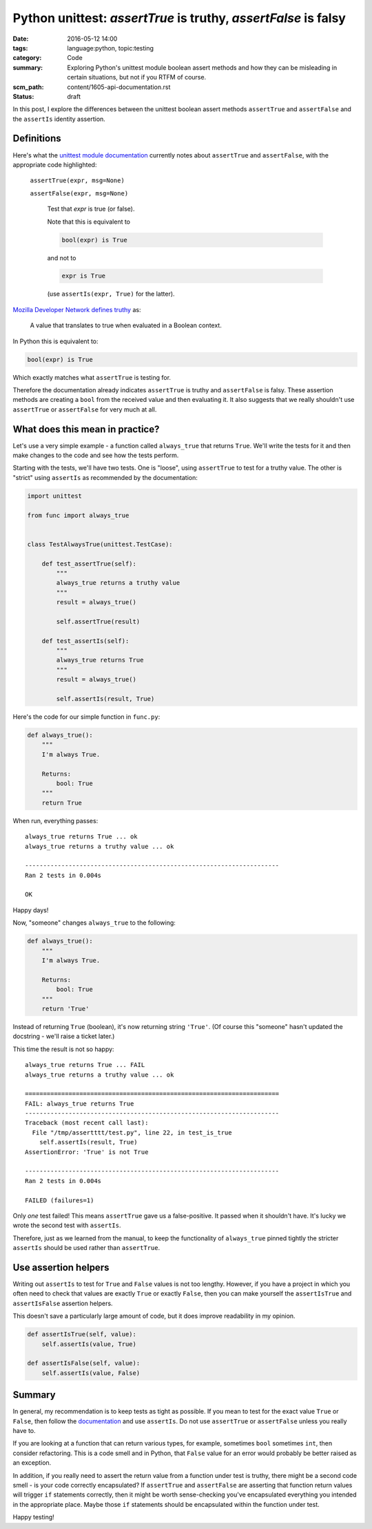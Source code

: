 Python unittest: `assertTrue` is truthy, `assertFalse` is falsy
===============================================================

:date: 2016-05-12 14:00
:tags: language:python, topic:testing
:category: Code
:summary: Exploring Python's unittest module boolean assert methods and how
          they can be misleading in certain situations, but not if you RTFM of
          course.
:scm_path: content/1605-api-documentation.rst
:status: draft

In this post, I explore the differences between the unittest boolean assert
methods ``assertTrue`` and ``assertFalse`` and the ``assertIs`` identity
assertion.

Definitions
-----------

Here's what the `unittest module documentation
<https://docs.python.org/3/library/unittest.html#unittest.TestCase.assertTrue>`_
currently notes about ``assertTrue`` and ``assertFalse``, with the appropriate
code highlighted:

    ``assertTrue(expr, msg=None)``

    ``assertFalse(expr, msg=None)``

        Test that *expr* is true (or false).

        Note that this is equivalent to 

        .. code-block:: python

            bool(expr) is True

        and not to

        .. code-block:: python

            expr is True

        (use ``assertIs(expr, True)`` for the latter).

`Mozilla Developer Network defines truthy <https://developer.mozilla.org/en-US/docs/Glossary/Truthy>`_ as:

    A value that translates to true when evaluated in a Boolean context.

In Python this is equivalent to:

.. code-block:: python

    bool(expr) is True

Which exactly matches what ``assertTrue`` is testing for.

Therefore the documentation already indicates ``assertTrue`` is truthy and
``assertFalse`` is falsy. These assertion methods are creating a ``bool`` from
the received value and then evaluating it. It also suggests that we really
shouldn't use ``assertTrue`` or ``assertFalse`` for very much at all.

What does this mean in practice?
--------------------------------

Let's use a very simple example - a function called ``always_true`` that
returns ``True``. We'll write the tests for it and then make changes to the
code and see how the tests perform.

Starting with the tests, we'll have two tests. One is "loose", using
``assertTrue`` to test for a truthy value. The other is "strict" using
``assertIs`` as recommended by the documentation:

.. code-block:: python

    import unittest

    from func import always_true


    class TestAlwaysTrue(unittest.TestCase):

        def test_assertTrue(self):
            """
            always_true returns a truthy value
            """
            result = always_true()

            self.assertTrue(result)

        def test_assertIs(self):
            """
            always_true returns True
            """
            result = always_true()

            self.assertIs(result, True)

Here's the code for our simple function in ``func.py``:

.. code-block:: python

    def always_true():
        """
        I'm always True.

        Returns:
            bool: True
        """
        return True

When run, everything passes::

    always_true returns True ... ok
    always_true returns a truthy value ... ok

    ----------------------------------------------------------------------
    Ran 2 tests in 0.004s

    OK

Happy days!

Now, "someone" changes ``always_true`` to the following:

.. code-block:: python

    def always_true():
        """
        I'm always True.

        Returns:
            bool: True
        """
        return 'True'

Instead of returning ``True`` (boolean), it's now returning string ``'True'``.
(Of course this "someone" hasn't updated the docstring - we'll raise a ticket
later.)

This time the result is not so happy::

    always_true returns True ... FAIL
    always_true returns a truthy value ... ok

    ======================================================================
    FAIL: always_true returns True
    ----------------------------------------------------------------------
    Traceback (most recent call last):
      File "/tmp/assertttt/test.py", line 22, in test_is_true
        self.assertIs(result, True)
    AssertionError: 'True' is not True

    ----------------------------------------------------------------------
    Ran 2 tests in 0.004s

    FAILED (failures=1)

Only *one* test failed! This means ``assertTrue`` gave us a false-positive. It
passed when it shouldn't have. It's lucky we wrote the second test with
``assertIs``.

Therefore, just as we learned from the manual, to keep the functionality of
``always_true`` pinned tightly the stricter ``assertIs`` should be used rather
than ``assertTrue``.


Use assertion helpers
---------------------

Writing out ``assertIs`` to test for ``True`` and ``False`` values is not too
lengthy. However, if you have a project in which you often need to check that
values are exactly ``True`` or exactly ``False``, then you can make yourself
the ``assertIsTrue`` and ``assertIsFalse`` assertion helpers.

This doesn't save a particularly large amount of code, but it does improve
readability in my opinion.

.. code-block:: python

    def assertIsTrue(self, value):
        self.assertIs(value, True)

    def assertIsFalse(self, value):
        self.assertIs(value, False)

Summary
-------

In general, my recommendation is to keep tests as tight as possible. If you
mean to test for the exact value ``True`` or ``False``, then follow the
`documentation
<https://docs.python.org/3/library/unittest.html#unittest.TestCase.assertTrue>`_
and use ``assertIs``. Do not use ``assertTrue`` or ``assertFalse`` unless you
really have to.

If you are looking at a function that can return various types, for example,
sometimes ``bool`` sometimes ``int``, then consider refactoring. This is a code
smell and in Python, that ``False`` value for an error would probably be better
raised as an exception.

In addition, if you really need to assert the return value from a function
under test is truthy, there might be a second code smell - is your code
correctly encapsulated? If ``assertTrue`` and ``assertFalse`` are asserting
that function return values will trigger ``if`` statements correctly, then it
might be worth sense-checking you've encapsulated everything you intended in
the appropriate place. Maybe those ``if`` statements should be encapsulated
within the function under test.

Happy testing!
